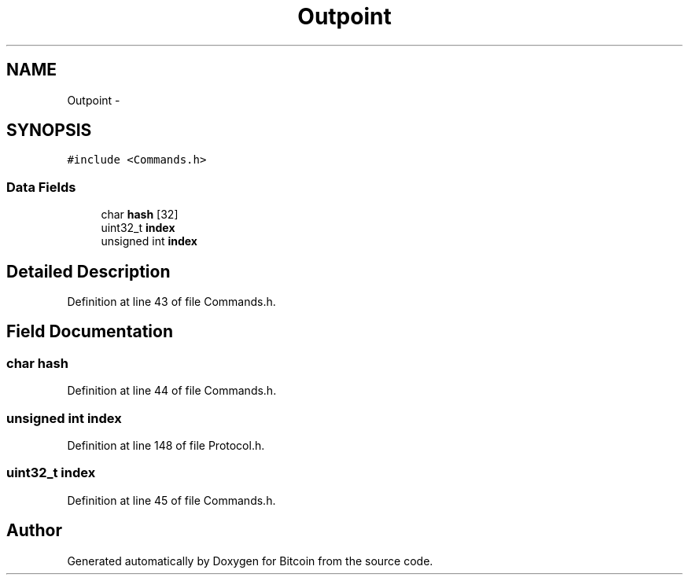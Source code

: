 .TH "Outpoint" 3 "Fri Nov 9 2012" "Version 1.0" "Bitcoin" \" -*- nroff -*-
.ad l
.nh
.SH NAME
Outpoint \- 
.SH SYNOPSIS
.br
.PP
.PP
\fC#include <Commands.h>\fP
.SS "Data Fields"

.in +1c
.ti -1c
.RI "char \fBhash\fP [32]"
.br
.ti -1c
.RI "uint32_t \fBindex\fP"
.br
.ti -1c
.RI "unsigned int \fBindex\fP"
.br
.in -1c
.SH "Detailed Description"
.PP 
Definition at line 43 of file Commands.h.
.SH "Field Documentation"
.PP 
.SS "char \fBhash\fP"
.PP
Definition at line 44 of file Commands.h.
.SS "unsigned int \fBindex\fP"
.PP
Definition at line 148 of file Protocol.h.
.SS "uint32_t \fBindex\fP"
.PP
Definition at line 45 of file Commands.h.

.SH "Author"
.PP 
Generated automatically by Doxygen for Bitcoin from the source code.
